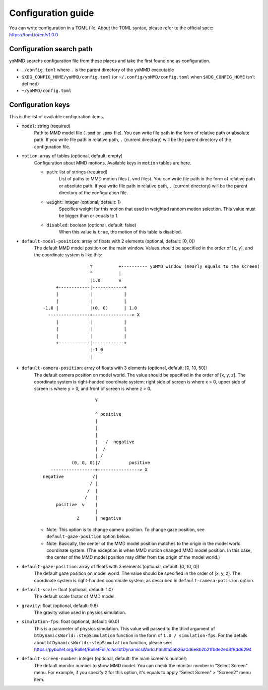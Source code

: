 Configuration guide
===================

You can write configuration in a TOML file.
About the TOML syntax, please refer to the official spec: https://toml.io/en/v1.0.0


Configuration search path
*************************

yoMMD searchs configuration file from these places and take the first found one as configuration.

- ``./config.toml`` where ``.`` is the parent directory of the yoMMD executable
- ``$XDG_CONFIG_HOME/yoMMD/config.toml``  (or ``~/.config/yoMMD/config.toml`` when ``$XDG_CONFIG_HOME`` isn't defined)
- ``~/yoMMD/config.toml``


Configuration keys
******************

This is the list of available configuration items.

- ``model``: string (required)
    Path to MMD model file (``.pmd`` or ``.pmx`` file).
    You can write file path in the form of relative path or absolute path.
    If you write file path in relative path, ``.`` (current directory) will be the parent directory of the configuration file.

- ``motion``: array of tables (optional, default: empty)
    Configuration about MMD motions.  Available keys in ``motion`` tables are here.

    - ``path``: list of strings (required)
        List of paths to MMD motion files (``.vmd`` files).
        You can write file path in the form of relative path or absolute path.
        If you write file path in relative path, ``.`` (current directory) will be the parent directory of the configuration file.

    - ``weight``: integer (optional, default: 1)
        Specifies weight for this motion that used in weighted random motion selection.
        This value must be bigger than or equals to 1.

    - ``disabled``: boolean (optional, default: false)
        When this value is ``true``, the motion of this table is disabled.

- ``default-model-position``: array of floats with 2 elements (optional, default: \[0, 0\])
    The default MMD model position on the main window.  Values should be specified in the order of \[x, y\], and the coordinate system is like this::

                          Y          +---------- yoMMD window (nearly equals to the screen)
                          ^          |
                          |1.0       v
             +------------|------------+
             |            |            |
             |            |            |
        -1.0 |            |(0, 0)      | 1.0
          ----------------+---------------> X
             |            |            |
             |            |            |
             |            |            |
             +------------|------------+
                          |-1.0
                          |

- ``default-camera-position``: array of floats with 3 elements (optional, default: \[0, 10, 50\])
    The default camera position on model world.
    The value should be specified in the order of \[x, y, z\].
    The coordinate system is right-handed coordinate system; right side of screen is where x > 0, upper side of screen is where y > 0, and front of screen is where z > 0.

    ::

                            Y

                            ^ positive
                            |
                            |
                            |
                            |   /  negative
                            |  /
                            | /
                   (0, 0, 0)|/           positive
           -----------------+----------------> X
        negative           /|
                          / |
                         /  |
                        /   |
             positive  v    |
                            |
                     Z      | negative

    - Note: This option is to change camera position.  To change gaze position, see ``default-gaze-position`` option below.
    - Note: Basically, the center of the MMD model position matches to the origin in the model world coordinate system.  (The exception is when MMD motion changed MMD model position.  In this case, the center of the MMD model position may differ from the origin of the model world.)



- ``default-gaze-position``: array of floats with 3 elements (optional, default: \[0, 10, 0\])
    The default gaze position on model world.  The value should be specified in the order of \[x, y, z\].  The coordinate system is right-handed coordinate system, as described in ``default-camera-potision`` option.

- ``default-scale``: float (optional, default: 1.0)
    The default scale factor of MMD model.

- ``gravity``: float (optional, default: 9.8)
    The gravity value used in physics simulation.

- ``simulation-fps``: float (optional, default: 60.0)
    This is a parameter of physics simulation.
    This value will passed to the third argument of ``btDynamicsWorld::stepSimulation`` function in the form of ``1.0 / simulation-fps``.
    For the defails about ``btDynamicsWorld::stepSimulation`` function, please see:
    https://pybullet.org/Bullet/BulletFull/classbtDynamicsWorld.html#a5ab26a0d6e8b2b21fbde2ed8f8dd6294

- ``default-screen-number``: integer (optional, default: the main screen's number)
    The default monitor number to show MMD model.  You can check the monitor number in "Select Screen" menu.  For example, if you specify ``2`` for this option, it's equals to apply "Select Screen" > "Screen2" menu item.
